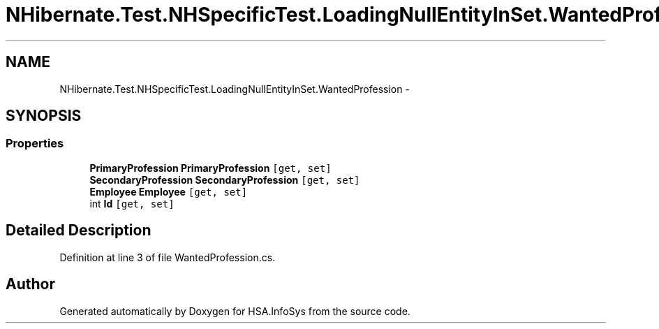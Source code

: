.TH "NHibernate.Test.NHSpecificTest.LoadingNullEntityInSet.WantedProfession" 3 "Fri Jul 5 2013" "Version 1.0" "HSA.InfoSys" \" -*- nroff -*-
.ad l
.nh
.SH NAME
NHibernate.Test.NHSpecificTest.LoadingNullEntityInSet.WantedProfession \- 
.SH SYNOPSIS
.br
.PP
.SS "Properties"

.in +1c
.ti -1c
.RI "\fBPrimaryProfession\fP \fBPrimaryProfession\fP\fC [get, set]\fP"
.br
.ti -1c
.RI "\fBSecondaryProfession\fP \fBSecondaryProfession\fP\fC [get, set]\fP"
.br
.ti -1c
.RI "\fBEmployee\fP \fBEmployee\fP\fC [get, set]\fP"
.br
.ti -1c
.RI "int \fBId\fP\fC [get, set]\fP"
.br
.in -1c
.SH "Detailed Description"
.PP 
Definition at line 3 of file WantedProfession\&.cs\&.

.SH "Author"
.PP 
Generated automatically by Doxygen for HSA\&.InfoSys from the source code\&.
